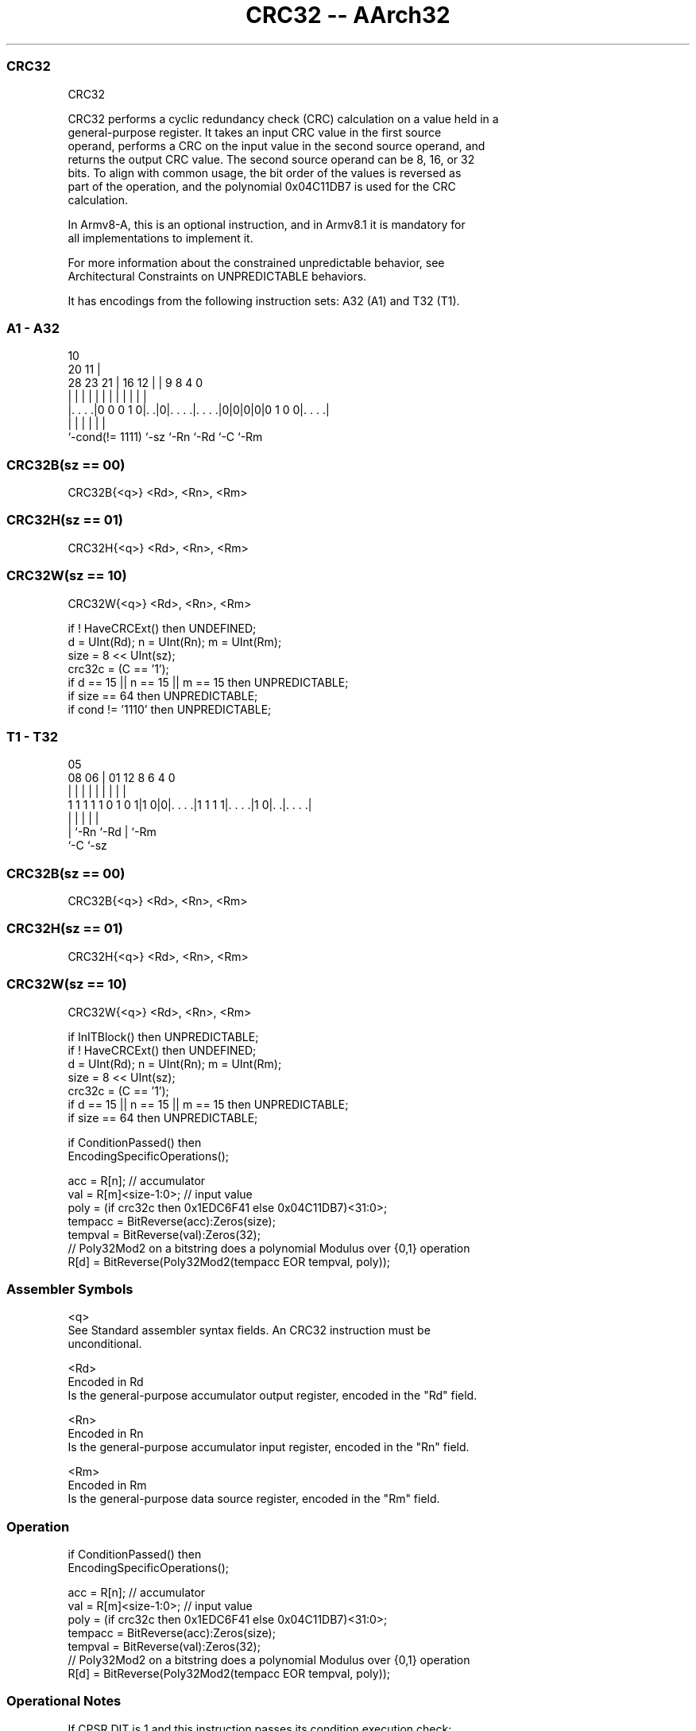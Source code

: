 .nh
.TH "CRC32 -- AArch32" "7" " "  "instruction" "general"
.SS CRC32
 CRC32

 CRC32 performs a cyclic redundancy check (CRC) calculation on a value held in a
 general-purpose register. It takes an input CRC value in the first source
 operand, performs a CRC on the input value in the second source operand, and
 returns the output CRC value. The second source operand can be 8, 16, or 32
 bits. To align with common usage, the bit order of the values is reversed as
 part of the operation, and the polynomial 0x04C11DB7 is used for the CRC
 calculation.

 In Armv8-A, this is an optional instruction, and in Armv8.1 it is mandatory for
 all implementations to implement it.

 For more information about the constrained unpredictable behavior, see
 Architectural Constraints on UNPREDICTABLE behaviors.


It has encodings from the following instruction sets:  A32 (A1) and  T32 (T1).

.SS A1 - A32
 
                                                                   
                                             10                    
                         20                11 |                    
         28        23  21 |      16      12 | | 9 8       4       0
          |         |   | |       |       | | | | |       |       |
  |. . . .|0 0 0 1 0|. .|0|. . . .|. . . .|0|0|0|0|0 1 0 0|. . . .|
  |                 |     |       |           |           |
  `-cond(!= 1111)   `-sz  `-Rn    `-Rd        `-C         `-Rm
  
  
 
.SS CRC32B(sz == 00)
 
 CRC32B{<q>} <Rd>, <Rn>, <Rm>
.SS CRC32H(sz == 01)
 
 CRC32H{<q>} <Rd>, <Rn>, <Rm>
.SS CRC32W(sz == 10)
 
 CRC32W{<q>} <Rd>, <Rn>, <Rm>
 
 if ! HaveCRCExt() then UNDEFINED;
 d = UInt(Rd); n = UInt(Rn); m = UInt(Rm);
 size = 8 << UInt(sz);
 crc32c = (C == '1');
 if d == 15 || n == 15 || m == 15 then UNPREDICTABLE;
 if size == 64 then UNPREDICTABLE;
 if cond != '1110' then UNPREDICTABLE;
.SS T1 - T32
 
                                                                   
                                                                   
                         05                                        
                   08  06 |      01      12       8   6   4       0
                    |   | |       |       |       |   |   |       |
   1 1 1 1 1 0 1 0 1|1 0|0|. . . .|1 1 1 1|. . . .|1 0|. .|. . . .|
                        | |               |           |   |
                        | `-Rn            `-Rd        |   `-Rm
                        `-C                           `-sz
  
  
 
.SS CRC32B(sz == 00)
 
 CRC32B{<q>} <Rd>, <Rn>, <Rm>
.SS CRC32H(sz == 01)
 
 CRC32H{<q>} <Rd>, <Rn>, <Rm>
.SS CRC32W(sz == 10)
 
 CRC32W{<q>} <Rd>, <Rn>, <Rm>
 
 if InITBlock() then UNPREDICTABLE;
 if ! HaveCRCExt() then UNDEFINED;
 d = UInt(Rd); n = UInt(Rn); m = UInt(Rm);
 size = 8 << UInt(sz);
 crc32c = (C == '1');
 if d == 15 || n == 15 || m == 15 then UNPREDICTABLE;
 if size == 64 then UNPREDICTABLE;
 
 if ConditionPassed() then
     EncodingSpecificOperations();
 
     acc = R[n];             // accumulator
     val = R[m]<size-1:0>;   // input value
     poly = (if crc32c then 0x1EDC6F41 else 0x04C11DB7)<31:0>;
     tempacc = BitReverse(acc):Zeros(size);
     tempval = BitReverse(val):Zeros(32);
     // Poly32Mod2 on a bitstring does a polynomial Modulus over {0,1} operation
     R[d] = BitReverse(Poly32Mod2(tempacc EOR tempval, poly));
 

.SS Assembler Symbols

 <q>
  See Standard assembler syntax fields. An CRC32 instruction must be
  unconditional.

 <Rd>
  Encoded in Rd
  Is the general-purpose accumulator output register, encoded in the "Rd" field.

 <Rn>
  Encoded in Rn
  Is the general-purpose accumulator input register, encoded in the "Rn" field.

 <Rm>
  Encoded in Rm
  Is the general-purpose data source register, encoded in the "Rm" field.



.SS Operation

 if ConditionPassed() then
     EncodingSpecificOperations();
 
     acc = R[n];             // accumulator
     val = R[m]<size-1:0>;   // input value
     poly = (if crc32c then 0x1EDC6F41 else 0x04C11DB7)<31:0>;
     tempacc = BitReverse(acc):Zeros(size);
     tempval = BitReverse(val):Zeros(32);
     // Poly32Mod2 on a bitstring does a polynomial Modulus over {0,1} operation
     R[d] = BitReverse(Poly32Mod2(tempacc EOR tempval, poly));


.SS Operational Notes

 
 If CPSR.DIT is 1 and this instruction passes its condition execution check: 
 
 The execution time of this instruction is independent of: 
 The values of the data supplied in any of its registers.
 The values of the NZCV flags.
 The response of this instruction to asynchronous exceptions does not vary based on: 
 The values of the data supplied in any of its registers.
 The values of the NZCV flags.
